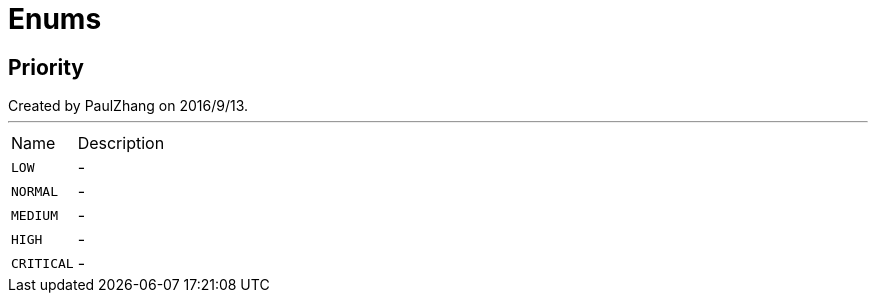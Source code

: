= Enums

[[Priority]]
== Priority

++++
 Created by PaulZhang on 2016/9/13.
++++
'''

[cols=">25%,75%"]
[frame="topbot"]
|===
^|Name | Description
|[[LOW]]`LOW`|-
|[[NORMAL]]`NORMAL`|-
|[[MEDIUM]]`MEDIUM`|-
|[[HIGH]]`HIGH`|-
|[[CRITICAL]]`CRITICAL`|-
|===

